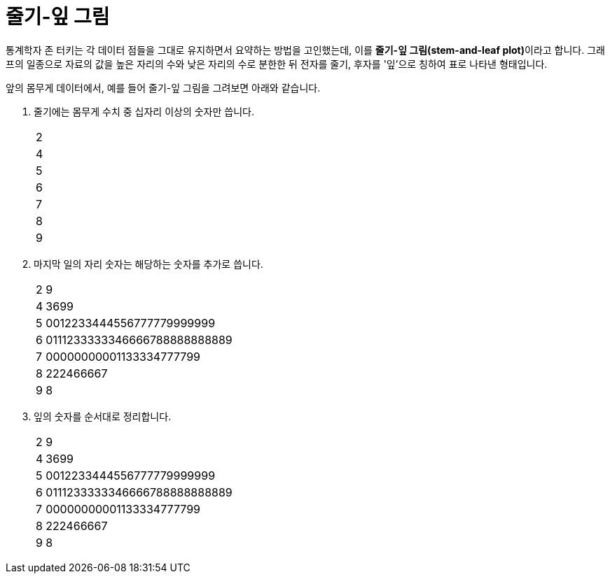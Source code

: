= 줄기-잎 그림

통계학자 존 터키는 각 데이터 점들을 그대로 유지하면서 요약하는 방법을 고인했는데, 이를 **줄기-잎 그림(stem-and-leaf plot)**이라고 합니다. 그래프의 일종으로 자료의 값을 높은 자리의 수와 낮은 자리의 수로 분한한 뒤 전자를 줄기, 후자를 '잎'으로 칭하여 표로 나타낸 형태입니다.

앞의 몸무게 데이터에서, 예를 들어 줄기-잎 그림을 그려보면 아래와 같습니다.

1. 줄기에는 몸무게 수치 중 십자리 이상의 숫자만 씁니다.
+
[cols=1, width=5%]
|===
|2
|4
|5
|6
|7
|8
|9
|===
+
2. 마지막 일의 자리 숫자는 해당하는 숫자를 추가로 씁니다.
+
[cols=2, width=5%]
|===
|2|9
|4|3699
|5|0012233444556777779999999
|6|0111233333346666788888888889
|7|00000000001133334777799
|8|222466667
|9|8
|===
+
3. 잎의 숫자를 순서대로 정리합니다.
+
[cols=2, width=5%]
|===
|2|9
|4|3699
|5|0012233444556777779999999
|6|0111233333346666788888888889
|7|00000000001133334777799
|8|222466667
|9|8
|===
+